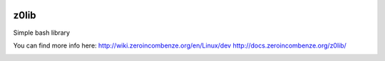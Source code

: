 |build status|_
|coverage status|_
|license agpl|_

z0lib
=====

Simple bash library

+---------------+-----------------------------------------------------------+
| xuname        | Detect and print more OS informations than uname command  |               |
+---------------+-----------------------------------------------------------+
| parse_optargs | Parse command line arguments in a professional way        |                               |
+---------------+-----------------------------------------------------------+
| print_help    | Print help for parse command line arguments               |
+---------------+-----------------------------------------------------------+

You can find more info here:
http://wiki.zeroincombenze.org/en/Linux/dev
http://docs.zeroincombenze.org/z0lib/


.. |build status| image:: https://travis-ci.org/antoniov/tools.svg
.. _build status: https://travis-ci.org/antoniov/tools
.. |coverage status| image:: https://coveralls.io/repos/antoniov/tools/badge.svg?branch=master&service=github
.. _coverage status: https://coveralls.io/github/antoniov/tools?branch=master
.. |license agpl| image:: https://img.shields.io/badge/licence-AGPL--3-green.svg
.. _license agpl: http://www.gnu.org/licenses/agpl-3.0.html

.. image::  http://www.shs-av.com/wp-content/chat_with_us.png
   :alt: Join the chat at http://www.zeroincombenze.it/supporto-software-gestionale/live-chat-assistenza-online/
   :target: http://www.zeroincombenze.it/supporto-software-gestionale/live-chat-assistenza-online/

.. image::  http://www.shs-av.com/wp-content/Assosoftware.gif
   :alt: Join the chat at http://www.assosoftware.it/
   :target: http://www.assosoftware.it/
